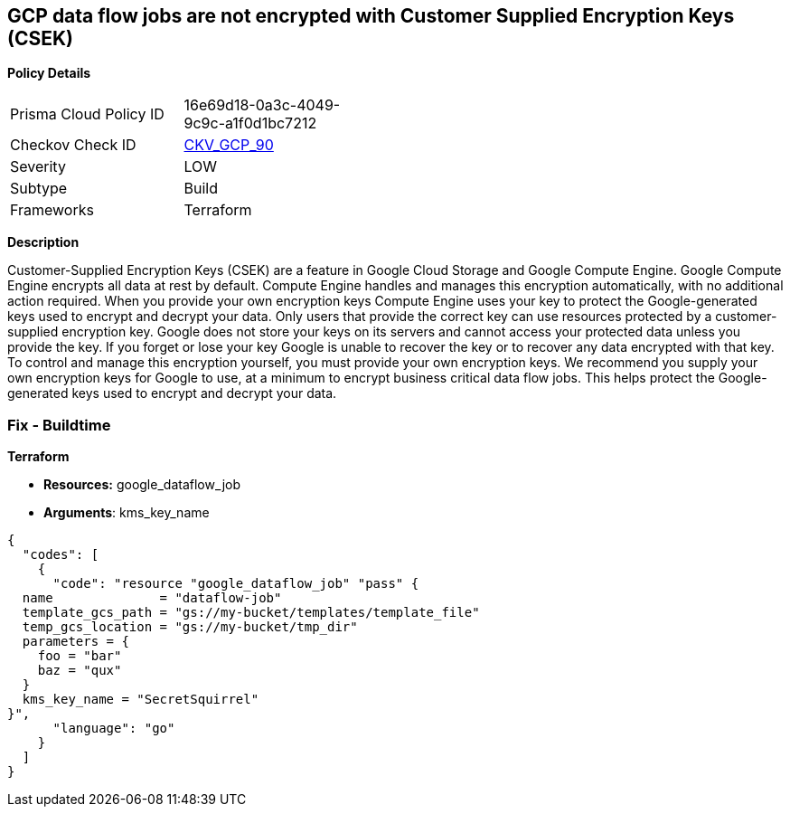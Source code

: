 == GCP data flow jobs are not encrypted with Customer Supplied Encryption Keys (CSEK)


*Policy Details* 

[width=45%]
[cols="1,1"]
|=== 
|Prisma Cloud Policy ID 
| 16e69d18-0a3c-4049-9c9c-a1f0d1bc7212

|Checkov Check ID 
| https://github.com/bridgecrewio/checkov/tree/master/checkov/terraform/checks/resource/gcp/DataflowJobEncryptedWithCMK.py[CKV_GCP_90]

|Severity
|LOW

|Subtype
|Build

|Frameworks
|Terraform

|=== 



*Description* 


Customer-Supplied Encryption Keys (CSEK) are a feature in Google Cloud Storage and Google Compute Engine.
Google Compute Engine encrypts all data at rest by default.
Compute Engine handles and manages this encryption automatically, with no additional action required.
When you provide your own encryption keys Compute Engine uses your key to protect the Google-generated keys used to encrypt and decrypt your data.
Only users that provide the correct key can use resources protected by a customer-supplied encryption key.
Google does not store your keys on its servers and cannot access your protected data unless you provide the key.
If you forget or lose your key Google is unable to recover the key or to recover any data encrypted with that key.
To control and manage this encryption yourself, you must provide your own encryption keys.
We recommend you supply your own encryption keys for Google to use, at a minimum to encrypt business critical data flow jobs.
This helps protect the Google-generated keys used to encrypt and decrypt your data.

=== Fix - Buildtime


*Terraform* 


* *Resources:* google_dataflow_job
* *Arguments*: kms_key_name


[source,go]
----
{
  "codes": [
    {
      "code": "resource "google_dataflow_job" "pass" {
  name              = "dataflow-job"
  template_gcs_path = "gs://my-bucket/templates/template_file"
  temp_gcs_location = "gs://my-bucket/tmp_dir"
  parameters = {
    foo = "bar"
    baz = "qux"
  }
  kms_key_name = "SecretSquirrel"
}",
      "language": "go"
    }
  ]
}
----
